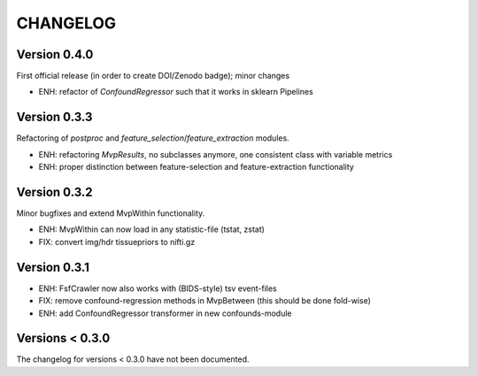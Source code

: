 CHANGELOG
=========

Version 0.4.0
-------------
First official release (in order to create DOI/Zenodo badge); minor changes

- ENH: refactor of `ConfoundRegressor` such that it works in sklearn Pipelines

Version 0.3.3
-------------
Refactoring of `postproc` and `feature_selection`/`feature_extraction` modules.

- ENH: refactoring `MvpResults`, no subclasses anymore, one consistent class with variable metrics
- ENH: proper distinction between feature-selection and feature-extraction functionality

Version 0.3.2
-------------
Minor bugfixes and extend MvpWithin functionality.

- ENH: MvpWithin can now load in any statistic-file (tstat, zstat)
- FIX: convert img/hdr tissuepriors to nifti.gz

Version 0.3.1
-------------
- ENH: FsfCrawler now also works with (BIDS-style) tsv event-files
- FIX: remove confound-regression methods in MvpBetween (this should be done fold-wise)
- ENH: add ConfoundRegressor transformer in new confounds-module

Versions < 0.3.0
----------------
The changelog for versions < 0.3.0 have not been documented.
